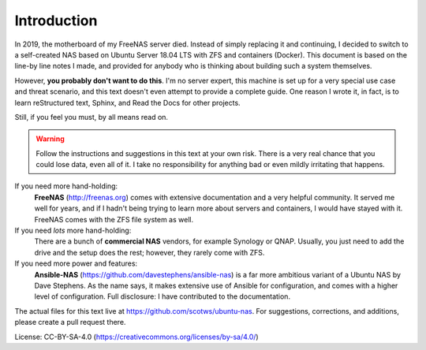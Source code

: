 Introduction
============

In 2019, the motherboard of my FreeNAS server died. Instead of simply replacing
it and continuing, I decided to switch to a self-created NAS based on Ubuntu
Server 18.04 LTS with ZFS and containers (Docker). This document is based on the
line-by line notes I made, and provided for anybody who is thinking about
building such a system themselves.

However, **you probably don't want to do this**. I'm no server expert, this
machine is set up for a very special use case and threat scenario, and this text
doesn't even attempt to provide a complete guide. One reason I wrote it, in
fact, is to learn reStructured text, Sphinx, and Read the Docs for other
projects. 

Still, if you feel you must, by all means read on.

.. warning:: Follow the instructions and suggestions in this text at your own
        risk. There is a very real chance that you could lose data, even all of
        it. I take no responsibility for anything bad or even mildly irritating 
        that happens.

If you need more hand-holding:
        **FreeNAS** (http://freenas.org) comes with extensive documentation and a
        very helpful community. It served me well for years, and if I hadn't
        being trying to learn more about servers and containers, I would have stayed
        with it. FreeNAS comes with the ZFS file system as well.

If you need *lots* more hand-holding:
        There are a bunch of **commercial NAS** vendors, for example Synology or
        QNAP. Usually, you just need to add the drive and the setup does the
        rest; however, they rarely come with ZFS. 

If you need more power and features:
        **Ansible-NAS** (https://github.com/davestephens/ansible-nas) is a far more
        ambitious variant of a Ubuntu NAS by Dave Stephens. As the name says, it
        makes extensive use of Ansible for configuration, and comes with
        a higher level of configuration. Full disclosure: I have contributed to the
        documentation.

The actual files for this text live at https://github.com/scotws/ubuntu-nas. For
suggestions, corrections, and additions, please create a pull request there.

License: CC-BY-SA-4.0 (https://creativecommons.org/licenses/by-sa/4.0/)
